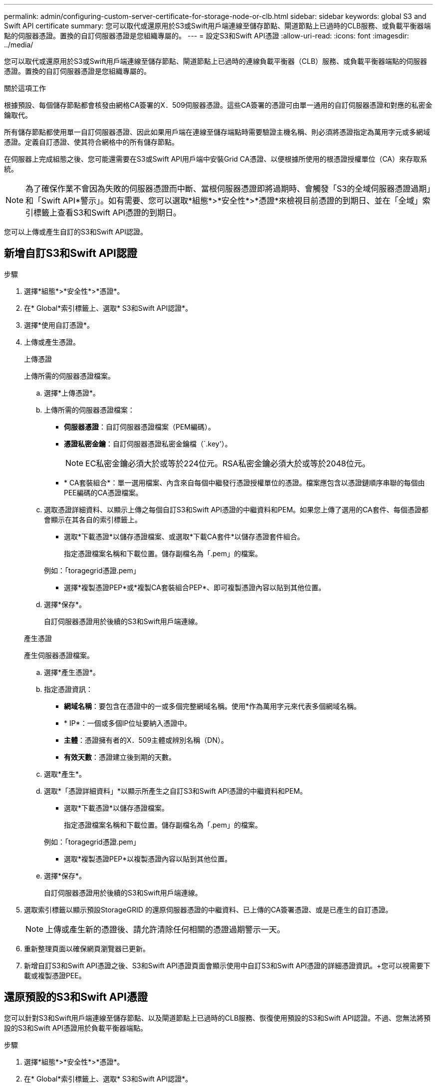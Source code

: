 ---
permalink: admin/configuring-custom-server-certificate-for-storage-node-or-clb.html 
sidebar: sidebar 
keywords: global S3 and Swift API certificate 
summary: 您可以取代或還原用於S3或Swift用戶端連線至儲存節點、閘道節點上已過時的CLB服務、或負載平衡器端點的伺服器憑證。置換的自訂伺服器憑證是您組織專屬的。 
---
= 設定S3和Swift API憑證
:allow-uri-read: 
:icons: font
:imagesdir: ../media/


[role="lead"]
您可以取代或還原用於S3或Swift用戶端連線至儲存節點、閘道節點上已過時的連線負載平衡器（CLB）服務、或負載平衡器端點的伺服器憑證。置換的自訂伺服器憑證是您組織專屬的。

.關於這項工作
根據預設、每個儲存節點都會核發由網格CA簽署的X．509伺服器憑證。這些CA簽署的憑證可由單一通用的自訂伺服器憑證和對應的私密金鑰取代。

所有儲存節點都使用單一自訂伺服器憑證、因此如果用戶端在連線至儲存端點時需要驗證主機名稱、則必須將憑證指定為萬用字元或多網域憑證。定義自訂憑證、使其符合網格中的所有儲存節點。

在伺服器上完成組態之後、您可能還需要在S3或Swift API用戶端中安裝Grid CA憑證、以便根據所使用的根憑證授權單位（CA）來存取系統。


NOTE: 為了確保作業不會因為失敗的伺服器憑證而中斷、當根伺服器憑證即將過期時、會觸發「S3的全域伺服器憑證過期」和「Swift API*警示」。如有需要、您可以選取*組態*>*安全性*>*憑證*來檢視目前憑證的到期日、並在「全域」索引標籤上查看S3和Swift API憑證的到期日。

您可以上傳或產生自訂的S3和Swift API認證。



== 新增自訂S3和Swift API認證

.步驟
. 選擇*組態*>*安全性*>*憑證*。
. 在* Global*索引標籤上、選取* S3和Swift API認證*。
. 選擇*使用自訂憑證*。
. 上傳或產生憑證。
+
[role="tabbed-block"]
====
.上傳憑證
--
上傳所需的伺服器憑證檔案。

.. 選擇*上傳憑證*。
.. 上傳所需的伺服器憑證檔案：
+
*** *伺服器憑證*：自訂伺服器憑證檔案（PEM編碼）。
*** *憑證私密金鑰*：自訂伺服器憑證私密金鑰檔（`.key'）。
+

NOTE: EC私密金鑰必須大於或等於224位元。RSA私密金鑰必須大於或等於2048位元。

*** * CA套裝組合*：單一選用檔案、內含來自每個中繼發行憑證授權單位的憑證。檔案應包含以憑證鏈順序串聯的每個由PEE編碼的CA憑證檔案。


.. 選取憑證詳細資料、以顯示上傳之每個自訂S3和Swift API憑證的中繼資料和PEM。如果您上傳了選用的CA套件、每個憑證都會顯示在其各自的索引標籤上。
+
*** 選取*下載憑證*以儲存憑證檔案、或選取*下載CA套件*以儲存憑證套件組合。
+
指定憑證檔案名稱和下載位置。儲存副檔名為「.pem」的檔案。

+
例如：「toragegrid憑證.pem」

*** 選擇*複製憑證PEP*或*複製CA套裝組合PEP*、即可複製憑證內容以貼到其他位置。


.. 選擇*保存*。
+
自訂伺服器憑證用於後續的S3和Swift用戶端連線。



--
.產生憑證
--
產生伺服器憑證檔案。

.. 選擇*產生憑證*。
.. 指定憑證資訊：
+
*** *網域名稱*：要包含在憑證中的一或多個完整網域名稱。使用*作為萬用字元來代表多個網域名稱。
*** * IP*：一個或多個IP位址要納入憑證中。
*** *主體*：憑證擁有者的X．509主體或辨別名稱（DN）。
*** *有效天數*：憑證建立後到期的天數。


.. 選取*產生*。
.. 選取*「憑證詳細資料」*以顯示所產生之自訂S3和Swift API憑證的中繼資料和PEM。
+
*** 選取*下載憑證*以儲存憑證檔案。
+
指定憑證檔案名稱和下載位置。儲存副檔名為「.pem」的檔案。

+
例如：「toragegrid憑證.pem」

*** 選取*複製憑證PEP*以複製憑證內容以貼到其他位置。


.. 選擇*保存*。
+
自訂伺服器憑證用於後續的S3和Swift用戶端連線。



--
====
. 選取索引標籤以顯示預設StorageGRID 的還原伺服器憑證的中繼資料、已上傳的CA簽署憑證、或是已產生的自訂憑證。
+

NOTE: 上傳或產生新的憑證後、請允許清除任何相關的憑證過期警示一天。

. 重新整理頁面以確保網頁瀏覽器已更新。
. 新增自訂S3和Swift API憑證之後、S3和Swift API憑證頁面會顯示使用中自訂S3和Swift API憑證的詳細憑證資訊。+您可以視需要下載或複製憑證PEE。




== 還原預設的S3和Swift API憑證

您可以針對S3和Swift用戶端連線至儲存節點、以及閘道節點上已過時的CLB服務、恢復使用預設的S3和Swift API認證。不過、您無法將預設的S3和Swift API憑證用於負載平衡器端點。

.步驟
. 選擇*組態*>*安全性*>*憑證*。
. 在* Global*索引標籤上、選取* S3和Swift API認證*。
. 選擇*使用預設憑證*。
+
還原全域S3和Swift API憑證的預設版本時、您設定的自訂伺服器憑證檔案將會刪除、無法從系統中還原。預設的S3和Swift API憑證將用於後續的S3和Swift用戶端連線至儲存節點、以及閘道節點上已過時的CLB服務。

. 選取*確定*以確認警告並還原預設的S3和Swift API憑證。
+
如果您具有根存取權限、而且自訂S3和Swift API憑證已用於負載平衡器端點連線、則會顯示負載平衡器端點清單、無法再使用預設S3和Swift API憑證存取。前往 xref:../admin/configuring-load-balancer-endpoints.adoc[設定負載平衡器端點] 可編輯或刪除受影響的端點。

. 重新整理頁面以確保網頁瀏覽器已更新。




== 下載或複製S3和Swift API認證

您可以儲存或複製S3和Swift API憑證內容、以便在其他地方使用。

.步驟
. 選擇*組態*>*安全性*>*憑證*。
. 在* Global*索引標籤上、選取* S3和Swift API認證*。
. 選取「*伺服器*」或「* CA套裝組合*」索引標籤、然後下載或複製憑證。
+
[role="tabbed-block"]
====
.下載憑證檔案或CA套裝組合
--
下載憑證或CA套裝組合「.pem」檔案。如果您使用選用的CA套件組合、套件中的每個憑證都會顯示在其各自的子索引標籤上。

.. 選擇*下載憑證*或*下載CA套裝組合*。
+
如果您要下載CA套件、CA套件次要索引標籤中的所有憑證都會以單一檔案下載。

.. 指定憑證檔案名稱和下載位置。儲存副檔名為「.pem」的檔案。
+
例如：「toragegrid憑證.pem」



--
.複製憑證或CA套裝組合PEE
--
複製憑證文字以貼到其他位置。如果您使用選用的CA套件組合、套件中的每個憑證都會顯示在其各自的子索引標籤上。

.. 選擇*複製憑證PEP*或*複製CA套裝組合PEP*。
+
如果您要複製CA套件組合、CA套件中的所有憑證都會一起複製二線索引標籤。

.. 將複製的憑證貼到文字編輯器中。
.. 儲存副檔名為「.pem」的文字檔。
+
例如：「toragegrid憑證.pem」



--
====


.相關資訊
* xref:../s3/index.adoc[使用S3]
* xref:../swift/index.adoc[使用Swift]
* xref:configuring-s3-api-endpoint-domain-names.adoc[設定S3 API端點網域名稱]


